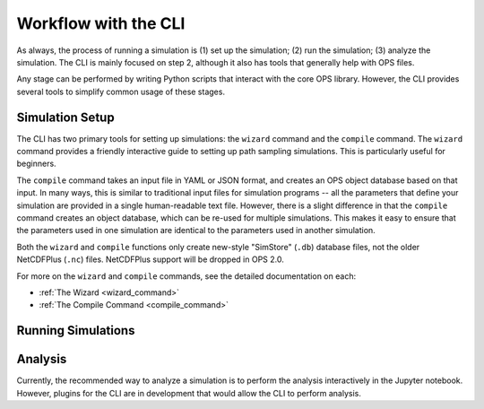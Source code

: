 .. _cli-workflow:

Workflow with the CLI
=====================

As always, the process of running a simulation is (1) set up the simulation;
(2) run the simulation; (3) analyze the simulation. The CLI is mainly
focused on step 2, although it also has tools that generally help with OPS
files.

Any stage can be performed by writing Python scripts that interact with the
core OPS library. However, the CLI provides several tools to simplify common
usage of these stages.

.. TODO: add workflow image here?


Simulation Setup
----------------

The CLI has two primary tools for setting up simulations: the ``wizard``
command and the ``compile`` command. The ``wizard`` command provides a
friendly interactive guide to setting up path sampling simulations. This is
particularly useful for beginners.

The ``compile`` command takes an input file in YAML or JSON format, and
creates an OPS object database based on that input. In many ways, this is
similar to traditional input files for simulation programs -- all the
parameters that define your simulation are provided in a single
human-readable text file. However, there is a slight difference in that the
``compile`` command creates an object database, which can be re-used for
multiple simulations. This makes it easy to ensure that the parameters used
in one simulation are identical to the parameters used in another
simulation.

Both the ``wizard`` and ``compile`` functions only create new-style
"SimStore" (``.db``) database files, not the older NetCDFPlus (``.nc``)
files. NetCDFPlus support will be dropped in OPS 2.0.

For more on the ``wizard`` and ``compile`` commands, see the detailed
documentation on each:

* :ref:`The Wizard <wizard_command>`
* :ref:`The Compile Command <compile_command>`

Running Simulations
-------------------

Analysis
--------

Currently, the recommended way to analyze a simulation is to perform the
analysis interactively in the Jupyter notebook. However, plugins for the CLI
are in development that would allow the CLI to perform analysis.

